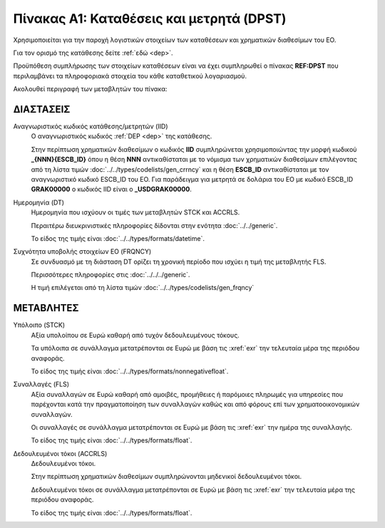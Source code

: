 
Πίνακας A1: Καταθέσεις και μετρητά (DPST)
=========================================
Χρησιμοποιείται για την παροχή λογιστικών στοιχείων των καταθέσεων και
χρηματικών διαθεσίμων του ΕΟ.

Για τον ορισμό της κατάθεσης δείτε :ref:`εδώ <dep>`.

Προϋπόθεση συμπλήρωσης των στοιχείων καταθέσεων είναι να έχει συμπληρωθεί ο
πίνακας **REF:DPST** που περιλαμβάνει τα πληροφοριακά στοιχεία του κάθε
καταθετικού λογαριασμού.

Ακολουθεί περιγραφή των μεταβλητών του πίνακα:


ΔΙΑΣΤΑΣΕΙΣ
----------

Αναγνωριστικός κωδικός κατάθεσης/μετρητών (IID)
    Ο αναγνωριστικός κωδικός :ref:`DEP <dep>` της κατάθεσης.  
    
    Στην περίπτωση χρηματικών διαθεσίμων ο κωδικός **IID** συμπληρώνεται
    χρησιμοποιώντας  την μορφή κωδικού **_{ΝΝΝ}{ESCB_ID}** όπου η θέση **ΝΝΝ**
    αντικαθίσταται με το νόμισμα των χρηματικών διαθεσίμων επιλέγοντας από τη
    λίστα τιμών :doc:`../../types/codelists/gen_crrncy` και η θέση **ESCB_ID**
    αντικαθίσταται με τον αναγνωριστικό κωδικό ESCB_ID του ΕΟ.  Για παράδειγμα
    για μετρητά σε δολάρια του ΕΟ με κωδικό ESCB_ID **GRAK00000** o κωδικός IID
    είναι ο **_USDGRAK00000**.

Ημερομηνία (DT)
    Ημερομηνία που ισχύουν οι τιμές των μεταβλητών STCK και ACCRLS.

    Περαιτέρω διευκρινιστικές πληροφορίες δίδονται στην ενότητα :doc:`../../generic`.

    Το είδος της τιμής είναι :doc:`../../types/formats/datetime`.

Συχνότητα υποβολής στοιχείων ΕΟ (FRQNCY)
    Σε συνδυασμό με τη διάσταση DT ορίζει τη χρονική περίοδο που ισχύει η τιμή της μεταβλητής FLS. 

    Περισσότερες πληροφορίες στις :doc:`../../../generic`.

    Η τιμή επιλέγεται από τη λίστα τιμών :doc:`../../types/codelists/gen_frqncy`


ΜΕΤΑΒΛΗΤΕΣ
----------

Υπόλοιπο (STCK)
    Αξία υπολοίπου σε Ευρώ καθαρή από τυχόν δεδουλευμένους τόκους. 

    Τα υπόλοιπα σε συνάλλαγμα μετατρέπονται σε Ευρώ με βάση
    τις :xref:`exr` την τελευταία μέρα της περιόδου αναφοράς. 

    Το είδος της τιμής είναι :doc:`../../types/formats/nonnegativefloat`.

Συναλλαγές (FLS)
    Αξία συναλλαγών σε Ευρώ καθαρή από αμοιβές, προμήθειες ή παρόμοιες πληρωμές για
    υπηρεσίες που παρέχονται κατά την πραγματοποίηση των συναλλαγών καθώς και
    από φόρους επί των χρηματοοικονομικών συναλλαγών.
    
    Οι συναλλαγές σε συνάλλαγμα μετατρέπονται σε Ευρώ με βάση τις :xref:`exr`
    την ημέρα της συναλλαγής.

    Το είδος της τιμής είναι :doc:`../../types/formats/float`.

Δεδουλευμένοι τόκοι (ACCRLS)
    Δεδουλευμένοι τόκοι.

    Στην περίπτωση χρηματικών διαθεσίμων συμπληρώνονται μηδενικοί δεδουλευμένοι τόκοι.

    Δεδουλευμένοι τόκοι σε συνάλλαγμα μετατρέπονται σε Ευρώ με βάση
    τις :xref:`exr` την τελευταία μέρα της περιόδου αναφοράς. 

    Το είδος της τιμής είναι :doc:`../../types/formats/float`.  
